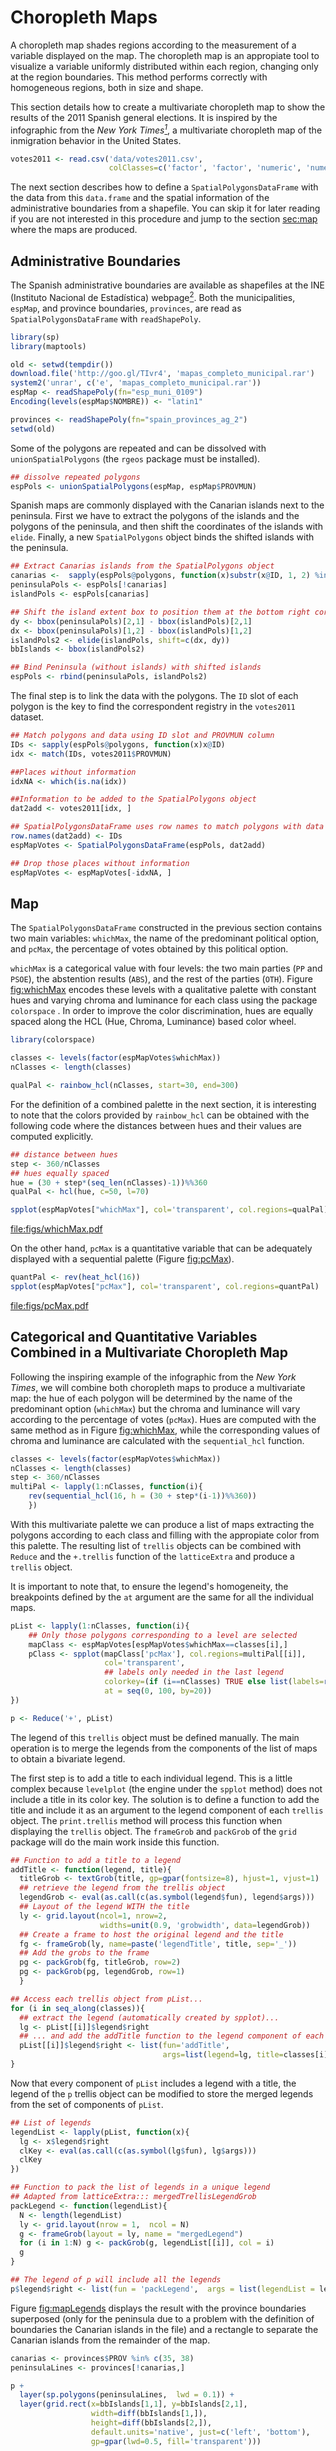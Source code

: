 #+PROPERTY:  header-args :session *R* :tangle /home/oscar/github/spacetime-vis/choropleth.R :eval no-export
#+OPTIONS: ^:nil
#+BIND: org-latex-image-default-height  "0.45\\textheight"

#+begin_src R :exports none
  ##################################################################
  ## Source code for the book: "Displaying time series, spatial and
  ## space-time data with R"
  
  ## Copyright (C) 2013-2012 Oscar Perpiñán Lamigueiro
  
  ## This program is free software you can redistribute it and/or modify
  ## it under the terms of the GNU General Public License as published
  ## by the Free Software Foundation; either version 2 of the License,
  ## or (at your option) any later version.
   
  ## This program is distributed in the hope that it will be useful, but
  ## WITHOUT ANY WARRANTY; without even the implied warranty of
  ## MERCHANTABILITY or FITNESS FOR A PARTICULAR PURPOSE.  See the GNU
  ## General Public License for more details.
   
  ## You should have received a copy of the GNU General Public License
  ## along with this program; if not, write to the Free Software
  ## Foundation, Inc., 59 Temple Place - Suite 330, Boston, MA
  ## 02111-1307, USA.
  ####################################################################
#+end_src

#+begin_src R :exports none :tangle no
  setwd('~/Dropbox/chapman/book/')
#+end_src

#+begin_src R :exports none  
  ##################################################################
  ## Initial configuration
  ##################################################################
  ## Clone or download the repository and set the working directory
  ## with setwd to the folder where the repository is located.
  
  library(lattice)
  library(ggplot2)
  library(latticeExtra)
  
  myTheme <- custom.theme.2(pch=19, cex=0.7,
                            region=rev(brewer.pal(9, 'YlOrRd')),
                            symbol = brewer.pal(n=8, name = "Dark2"))
  myTheme$strip.background$col='transparent'
  myTheme$strip.shingle$col='transparent'
  myTheme$strip.border$col='transparent'
  
  xscale.components.custom <- function(...){
      ans <- xscale.components.default(...)
      ans$top=FALSE
      ans}
  yscale.components.custom <- function(...){
      ans <- yscale.components.default(...)
      ans$right=FALSE
      ans}
  myArgs <- list(as.table=TRUE,
                 between=list(x=0.5, y=0.2),
                 xscale.components = xscale.components.custom,
                 yscale.components = yscale.components.custom)
  defaultArgs <- lattice.options()$default.args
  
  lattice.options(default.theme = myTheme,
                  default.args = modifyList(defaultArgs, myArgs))
  
#+end_src


* Choropleth Maps
\label{sec:multiChoropleth}
#+begin_src R :exports none
  ##################################################################
  ## Choropleth maps
  ##################################################################
#+end_src

A choropleth map shades regions according to the measurement of a
variable displayed on the map. The choropleth map is an appropiate
tool to visualize a variable uniformly distributed within each
region, changing only at the region boundaries. This method
performs correctly with homogeneous regions, both in size and
shape.  

This section details how to create a multivariate choropleth map to
show the results of the 2011 Spanish general elections. It is inspired
by the infographic from the /New York Times[fn:3]/, a multivariate
choropleth map of the inmigration behavior in the United States.

#+begin_src R 
  votes2011 <- read.csv('data/votes2011.csv',
                        colClasses=c('factor', 'factor', 'numeric', 'numeric'))
#+end_src

The next section describes how to define a =SpatialPolygonsDataFrame=
with the data from this =data.frame= and the spatial information of
the administrative boundaries from a shapefile. You can skip it for
later reading if you are not interested in this procedure and jump to
the section [[sec:map]] where the maps are produced.

** \floweroneleft Administrative Boundaries

#+begin_src R :exports none
  ##################################################################
  ## Administrative boundaries
  ##################################################################
#+end_src

The Spanish administrative boundaries are available as shapefiles at
the INE (Instituto Nacional de Estadística) webpage[fn:7]. Both the
municipalities, =espMap=, and province boundaries, =provinces=, are
read as =SpatialPolygonsDataFrame= with =readShapePoly=.

#+BEGIN_LaTeX
\index{Packages!maps@\texttt{maps}}
\index{Packages!maptools@\texttt{maptools}}
\index{Packages!rgeos@\texttt{rgeos}}
\index{Packages!sp@\texttt{sp}}
\index{Packages!latticeExtra@\texttt{latticeExtra}}
#+END_LaTeX

#+begin_src R
  library(sp)
  library(maptools)
#+end_src

#+BEGIN_LaTeX
\index{INE}
\index{readShapePoly@\texttt{readShapePoly}}
\index{Encoding@\texttt{Encoding}}
#+END_LaTeX

#+begin_src R :eval no-export
  old <- setwd(tempdir())
  download.file('http://goo.gl/TIvr4', 'mapas_completo_municipal.rar')
  system2('unrar', c('e', 'mapas_completo_municipal.rar'))
  espMap <- readShapePoly(fn="esp_muni_0109")
  Encoding(levels(espMap$NOMBRE)) <- "latin1"
  
  provinces <- readShapePoly(fn="spain_provinces_ag_2")
  setwd(old)
#+end_src

#+begin_src R :exports none :tangle no
  espMap <- readShapePoly(fn="~/Datos/mapas_completo_municipal/esp_muni_0109")
  Encoding(levels(espMap$NOMBRE)) <- "latin1"
  
  provinces <- readShapePoly(fn="~/Datos/mapas_completo_municipal/spain_provinces_ag_2")
#+end_src  

Some of the polygons are repeated and can be dissolved with
=unionSpatialPolygons= (the =rgeos= package must be installed).
#+BEGIN_LaTeX
\index{unionSpatialPolygons@\texttt{unionSpatialPolygons}}
#+END_LaTeX
#+begin_src R 
  ## dissolve repeated polygons
  espPols <- unionSpatialPolygons(espMap, espMap$PROVMUN) 
#+end_src

Spanish maps are commonly displayed with the Canarian islands next
to the peninsula. First we have to extract the polygons of the
islands and the polygons of the peninsula, and then shift the
coordinates of the islands with =elide=. Finally, a new
=SpatialPolygons= object binds the shifted islands with the
peninsula.

#+begin_src R
  ## Extract Canarias islands from the SpatialPolygons object
  canarias <-  sapply(espPols@polygons, function(x)substr(x@ID, 1, 2) %in% c("35",  "38"))
  peninsulaPols <- espPols[!canarias]
  islandPols <- espPols[canarias]
  
  ## Shift the island extent box to position them at the bottom right corner
  dy <- bbox(peninsulaPols)[2,1] - bbox(islandPols)[2,1]
  dx <- bbox(peninsulaPols)[1,2] - bbox(islandPols)[1,2]
  islandPols2 <- elide(islandPols, shift=c(dx, dy))
  bbIslands <- bbox(islandPols2)
  
  ## Bind Peninsula (without islands) with shifted islands
  espPols <- rbind(peninsulaPols, islandPols2)
#+end_src

The final step is to link the data with the polygons. The =ID= slot of
each polygon is the key to find the correspondent registry in the
=votes2011= dataset.
#+begin_src R
  ## Match polygons and data using ID slot and PROVMUN column
  IDs <- sapply(espPols@polygons, function(x)x@ID)
  idx <- match(IDs, votes2011$PROVMUN)
  
  ##Places without information
  idxNA <- which(is.na(idx))
  
  ##Information to be added to the SpatialPolygons object
  dat2add <- votes2011[idx, ]
  
  ## SpatialPolygonsDataFrame uses row names to match polygons with data
  row.names(dat2add) <- IDs
  espMapVotes <- SpatialPolygonsDataFrame(espPols, dat2add)
  
  ## Drop those places without information
  espMapVotes <- espMapVotes[-idxNA, ]
#+end_src

** Map
<<sec:map>>
#+begin_src R :exports none
  ##################################################################
  ## Map
  ##################################################################
#+end_src

The =SpatialPolygonsDataFrame= constructed in the previous section
contains two main variables: =whichMax=, the name of the predominant
political option, and =pcMax=, the percentage of votes obtained by
this political option.

=whichMax= is a categorical value with four levels: the two main
parties (=PP= and =PSOE=), the abstention results (=ABS=), and the
rest of the parties (=OTH=). Figure [[fig:whichMax]] encodes these levels
with a qualitative palette with constant hues and varying chroma and
luminance for each class using the package =colorspace=
\cite{Zeileis.Hornik.ea2009}. In order to improve the color
discrimination, hues are equally spaced along the HCL (Hue, Chroma,
Luminance) based color wheel.

#+BEGIN_LaTeX
\index{Packages!colorspace@\texttt{colorspace}}
\index{rainbow_hcl@\texttt{rainbow\_hcl}}
#+END_LaTeX
#+begin_src R 
  library(colorspace)  
  
  classes <- levels(factor(espMapVotes$whichMax))
  nClasses <- length(classes)
  
  qualPal <- rainbow_hcl(nClasses, start=30, end=300)
#+end_src

For the definition of a combined palette in the next section, it is
interesting to note that the colors provided by =rainbow_hcl= can be
obtained with the following code where the distances between hues and
their values are computed explicitly.
#+BEGIN_LaTeX
\index{hcl@\texttt{hcl}}
#+END_LaTeX
#+begin_src R 
  ## distance between hues
  step <- 360/nClasses 
  ## hues equally spaced
  hue = (30 + step*(seq_len(nClasses)-1))%%360 
  qualPal <- hcl(hue, c=50, l=70)
#+end_src

#+begin_src R :results output graphics :exports both :file figs/whichMax.pdf
  spplot(espMapVotes["whichMax"], col='transparent', col.regions=qualPal)
#+end_src

#+CAPTION: Categorical choropleth map displaying the name of the predominant political option in each municipality in the 2011 Spanish general elections.
#+LABEL: fig:whichMax
#+RESULTS:
[[file:figs/whichMax.pdf]]

On the other hand, =pcMax= is a quantitative variable that can be
adequately displayed with a sequential palette (Figure [[fig:pcMax]]).
#+begin_src R :results output graphics :exports both :file figs/pcMax.pdf
  quantPal <- rev(heat_hcl(16))
  spplot(espMapVotes["pcMax"], col='transparent', col.regions=quantPal)
#+end_src

#+CAPTION: Quantitative choropleth map displaying the percentage of votes obtained by the predominant political option in each municipality in the 2011 Spanish general elections.
#+LABEL: fig:pcMax
#+RESULTS:
[[file:figs/pcMax.pdf]]

** \floweroneleft Categorical and Quantitative Variables Combined in a Multivariate Choropleth Map
#+begin_src R :exports none
##################################################################
## Categorical and quantitative variables combined in a multivariate choropleth map
##################################################################
#+end_src

Following the inspiring example of the infographic from the /New
York Times/, we will combine both choropleth maps to produce a
multivariate map: the hue of each polygon will be determined by
the name of the predominant option (=whichMax=) but the chroma and
luminance will vary according to the percentage of votes
(=pcMax=). Hues are computed with the same method as in Figure
[[fig:whichMax]], while the corresponding values of chroma and
luminance are calculated with the =sequential_hcl= function.

#+BEGIN_LaTeX
\index{sequential_hcl@\texttt{sequential\_hcl}}
#+END_LaTeX
#+begin_src R
  classes <- levels(factor(espMapVotes$whichMax))
  nClasses <- length(classes)
  step <- 360/nClasses
  multiPal <- lapply(1:nClasses, function(i){
      rev(sequential_hcl(16, h = (30 + step*(i-1))%%360))
      })
#+end_src

With this multivariate palette we can produce a list of maps
extracting the polygons according to each class and filling with
the appropiate color from this palette. The resulting list of
=trellis= objects can be combined with =Reduce= and the
=+.trellis= function of the =latticeExtra= and produce a =trellis=
object.

It is important to note that, to ensure the legend's homogeneity, the
breakpoints defined by the =at= argument are the same for all the
individual maps.

#+BEGIN_LaTeX
\index{Reduce@\texttt{Reduce}} \index{spplot@\texttt{spplot}}
#+END_LaTeX
#+begin_src R 
  pList <- lapply(1:nClasses, function(i){
      ## Only those polygons corresponding to a level are selected
      mapClass <- espMapVotes[espMapVotes$whichMax==classes[i],]
      pClass <- spplot(mapClass['pcMax'], col.regions=multiPal[[i]],
                       col='transparent',
                       ## labels only needed in the last legend
                       colorkey=(if (i==nClasses) TRUE else list(labels=rep('', 6))),
                       at = seq(0, 100, by=20))
  })
  
  p <- Reduce('+', pList)
#+end_src

The legend of this =trellis= object must be defined
manually. The main operation is to merge the legends from the
components of the list of maps to obtain a bivariate
legend. 

The first step is to add a title to each individual legend.  This is a
little complex because =levelplot= (the engine under the =spplot=
method) does not include a title in its color key. The solution is to
define a function to add the title and include it as an argument to
the legend component of each =trellis= object. The =print.trellis=
method will process this function when displaying the =trellis=
object. The =frameGrob= and =packGrob= of the =grid= package will do
the main work inside this function.

#+BEGIN_LaTeX
\index{textGrob@\texttt{textGrob}}
\index{packGrob@\texttt{packGrob}}
\index{Packages!grid@\texttt{grid}}
#+END_LaTeX
#+begin_src R
  ## Function to add a title to a legend
  addTitle <- function(legend, title){
    titleGrob <- textGrob(title, gp=gpar(fontsize=8), hjust=1, vjust=1)
    ## retrieve the legend from the trellis object
    legendGrob <- eval(as.call(c(as.symbol(legend$fun), legend$args)))
    ## Layout of the legend WITH the title
    ly <- grid.layout(ncol=1, nrow=2,
                      widths=unit(0.9, 'grobwidth', data=legendGrob))
    ## Create a frame to host the original legend and the title
    fg <- frameGrob(ly, name=paste('legendTitle', title, sep='_'))
    ## Add the grobs to the frame
    pg <- packGrob(fg, titleGrob, row=2)
    pg <- packGrob(pg, legendGrob, row=1)
    }
  
  ## Access each trellis object from pList...
  for (i in seq_along(classes)){
    ## extract the legend (automatically created by spplot)...
    lg <- pList[[i]]$legend$right
    ## ... and add the addTitle function to the legend component of each trellis object
    pList[[i]]$legend$right <- list(fun='addTitle',
                                    args=list(legend=lg, title=classes[i]))
  }
#+end_src

Now that every component of =pList= includes a legend with a title,
the legend of the =p= trellis object can be modified to store the
merged legends from the set of components of =pList=.

#+begin_src R
  ## List of legends
  legendList <- lapply(pList, function(x){
    lg <- x$legend$right
    clKey <- eval(as.call(c(as.symbol(lg$fun), lg$args)))
    clKey
  })
  
  ## Function to pack the list of legends in a unique legend
  ## Adapted from latticeExtra::: mergedTrellisLegendGrob
  packLegend <- function(legendList){
    N <- length(legendList)
    ly <- grid.layout(nrow = 1,  ncol = N)
    g <- frameGrob(layout = ly, name = "mergedLegend")
    for (i in 1:N) g <- packGrob(g, legendList[[i]], col = i)
    g
  }
  
  ## The legend of p will include all the legends
  p$legend$right <- list(fun = 'packLegend',  args = list(legendList = legendList))
  
#+end_src

Figure [[fig:mapLegends]] displays the result with the province boundaries
superposed (only for the peninsula due to a problem with the
definition of boundaries the Canarian islands in the file) and a
rectangle to separate the Canarian islands from the remainder of the
map.

#+begin_src R :results output graphics :exports both :file figs/mapLegends.png
  canarias <- provinces$PROV %in% c(35, 38)
  peninsulaLines <- provinces[!canarias,]
  
  p +
    layer(sp.polygons(peninsulaLines,  lwd = 0.1)) +
    layer(grid.rect(x=bbIslands[1,1], y=bbIslands[2,1],
                    width=diff(bbIslands[1,]),
                    height=diff(bbIslands[2,]),
                    default.units='native', just=c('left', 'bottom'),
                    gp=gpar(lwd=0.5, fill='transparent')))
#+end_src

#+CAPTION: Spanish general elections results. The map shows the result of the most voted option in each municipality.
#+LABEL: fig:mapLegends
#+RESULTS:
[[file:figs/mapLegends.png]]

* Footnotes

[fn:3] [[http://www.nytimes.com/interactive/2009/03/10/us/20090310-immigration-explorer.html]]

[fn:7] [[http://www.ine.es/]] > Products and services > Publications > Download the PC-Axis program > Municipal maps

